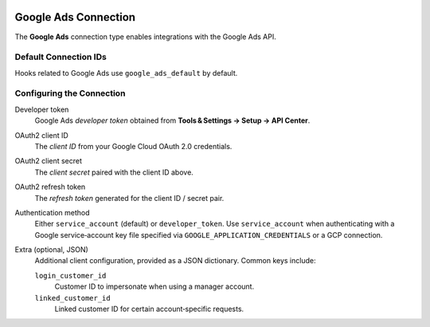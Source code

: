  .. Licensed to the Apache Software Foundation (ASF) under one
    or more contributor license agreements.  See the NOTICE file
    distributed with this work for additional information
    regarding copyright ownership.  The ASF licenses this file
    to you under the Apache License, Version 2.0 (the
    "License"); you may not use this file except in compliance
    with the License.  You may obtain a copy of the License at

 ..   http://www.apache.org/licenses/LICENSE-2.0

 .. Unless required by applicable law or agreed to in writing,
    software distributed under the License is distributed on an
    "AS IS" BASIS, WITHOUT WARRANTIES OR CONDITIONS OF ANY
    KIND, either express or implied.  See the License for the
    specific language governing permissions and limitations
    under the License.

.. _howto/connection:google_ads:

Google Ads Connection
=====================

The **Google Ads** connection type enables integrations with the Google Ads API.

Default Connection IDs
----------------------

Hooks related to Google Ads use ``google_ads_default`` by default.

Configuring the Connection
--------------------------

Developer token
    Google Ads *developer token* obtained from **Tools & Settings → Setup → API Center**.

OAuth2 client ID
    The *client ID* from your Google Cloud OAuth 2.0 credentials.

OAuth2 client secret
    The *client secret* paired with the client ID above.

OAuth2 refresh token
    The *refresh token* generated for the client ID / secret pair.

Authentication method
    Either ``service_account`` (default) or ``developer_token``.
    Use ``service_account`` when authenticating with a Google service‑account key file
    specified via ``GOOGLE_APPLICATION_CREDENTIALS`` or a GCP connection.

Extra (optional, JSON)
    Additional client configuration, provided as a JSON dictionary.
    Common keys include:

    ``login_customer_id``
        Customer ID to impersonate when using a manager account.

    ``linked_customer_id``
        Linked customer ID for certain account‑specific requests.
